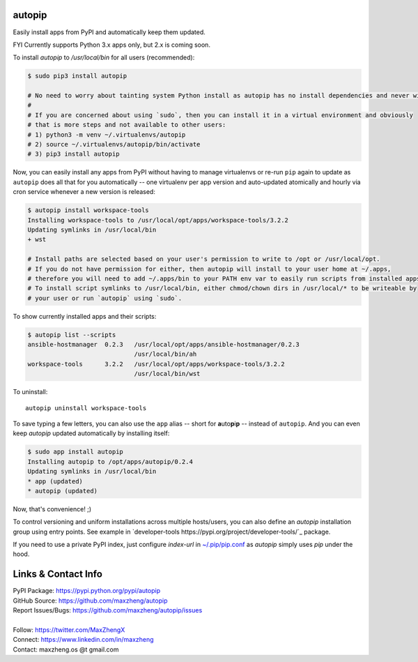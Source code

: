 autopip
===========

Easily install apps from PyPI and automatically keep them updated.

FYI Currently supports Python 3.x apps only, but 2.x is coming soon.

To install `autopip` to `/usr/local/bin` for all users (recommended):

.. code-block:: console

    $ sudo pip3 install autopip

    # No need to worry about tainting system Python install as autopip has no install dependencies and never will.
    #
    # If you are concerned about using `sudo`, then you can install it in a virtual environment and obviously
    # that is more steps and not available to other users:
    # 1) python3 -m venv ~/.virtualenvs/autopip
    # 2) source ~/.virtualenvs/autopip/bin/activate
    # 3) pip3 install autopip

Now, you can easily install any apps from PyPI without having to manage virtualenvs or re-run ``pip`` again to update as
``autopip`` does all that for you automatically -- one virtualenv per app version and auto-updated atomically and hourly
via cron service whenever a new version is released:

.. code-block:: console

    $ autopip install workspace-tools
    Installing workspace-tools to /usr/local/opt/apps/workspace-tools/3.2.2
    Updating symlinks in /usr/local/bin
    + wst

    # Install paths are selected based on your user's permission to write to /opt or /usr/local/opt.
    # If you do not have permission for either, then autopip will install to your user home at ~/.apps,
    # therefore you will need to add ~/.apps/bin to your PATH env var to easily run scripts from installed apps.
    # To install script symlinks to /usr/local/bin, either chmod/chown dirs in /usr/local/* to be writeable by
    # your user or run `autopip` using `sudo`.

To show currently installed apps and their scripts:

.. code-block:: console

    $ autopip list --scripts
    ansible-hostmanager  0.2.3   /usr/local/opt/apps/ansible-hostmanager/0.2.3
                                 /usr/local/bin/ah
    workspace-tools      3.2.2   /usr/local/opt/apps/workspace-tools/3.2.2
                                 /usr/local/bin/wst

To uninstall::

    autopip uninstall workspace-tools

To save typing a few letters, you can also use the ``app`` alias -- short for **a**\ uto\ **p**\ i\ **p** -- instead of
``autopip``. And you can even keep `autopip` updated automatically by installing itself:

.. code-block:: console

    $ sudo app install autopip
    Installing autopip to /opt/apps/autopip/0.2.4
    Updating symlinks in /usr/local/bin
    * app (updated)
    * autopip (updated)

Now, that's convenience! ;)

To control versioning and uniform installations across multiple hosts/users, you can also define an `autopip`
installation group using entry points. See example in `developer-tools https://pypi.org/project/developer-tools/`_
package.

If you need to use a private PyPI index, just configure `index-url` in `~/.pip/pip.conf
<https://pip.pypa.io/en/stable/user_guide/#configuration>`_ as `autopip` simply uses `pip` under the hood.

Links & Contact Info
====================

| PyPI Package: https://pypi.python.org/pypi/autopip
| GitHub Source: https://github.com/maxzheng/autopip
| Report Issues/Bugs: https://github.com/maxzheng/autopip/issues
|
| Follow: https://twitter.com/MaxZhengX
| Connect: https://www.linkedin.com/in/maxzheng
| Contact: maxzheng.os @t gmail.com
